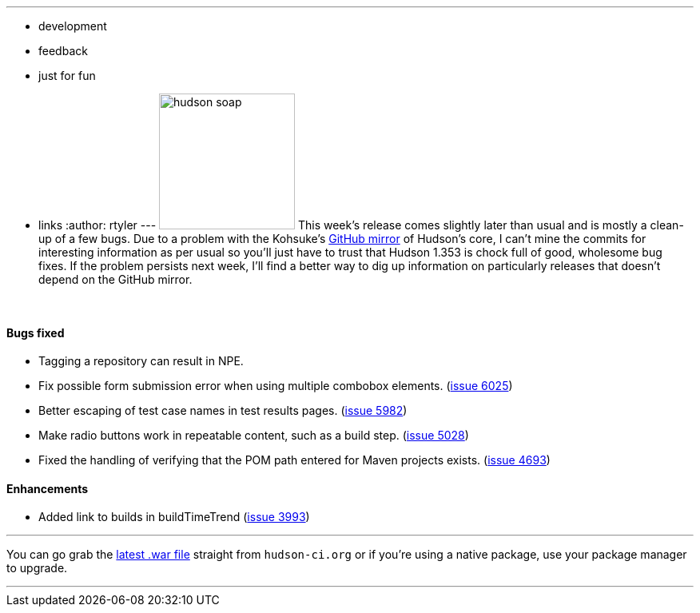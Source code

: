 ---
:layout: post
:title: Hudson 1.353 Released
:nodeid: 164
:created: 1270038000
:tags:
  - development
  - feedback
  - just for fun
  - links
:author: rtyler
---
image:https://web.archive.org/web/*/https://agentdero.cachefly.net/continuousblog/hudson_soap.jpg[,170] This week's release comes slightly later than usual and is mostly a clean-up of a few bugs. Due to a problem with the Kohsuke's https://github.com/kohsuke/hudson[GitHub mirror] of Hudson's core, I can't mine the commits for interesting information as per usual so you'll just have to trust that Hudson 1.353 is chock full of good, wholesome bug fixes. If the problem persists next week, I'll find a better way to dig up information on particularly releases that doesn't depend on the GitHub mirror.

{blank} +

==== Bugs fixed

* Tagging a repository can result in NPE.
* Fix possible form submission error when using multiple combobox elements. (https://issues.jenkins.io/browse/JENKINS-6025[issue 6025])
* Better escaping of test case names in test results pages. (https://issues.jenkins.io/browse/JENKINS-5982[issue 5982])
* Make radio buttons work in repeatable content, such as a build step. (https://issues.jenkins.io/browse/JENKINS-5028[issue 5028])
* Fixed the handling of verifying that the POM path entered for Maven projects exists. (https://issues.jenkins.io/browse/JENKINS-4693[issue 4693])

==== Enhancements

* Added link to builds in buildTimeTrend (https://issues.jenkins.io/browse/JENKINS-3993[issue 3993])

'''

You can go grab the http://mirrors.jenkins.io/war-stable/latest/jenkins.war[latest .war file] straight from `hudson-ci.org` or if you're using a native package, use your package manager to upgrade.

'''
